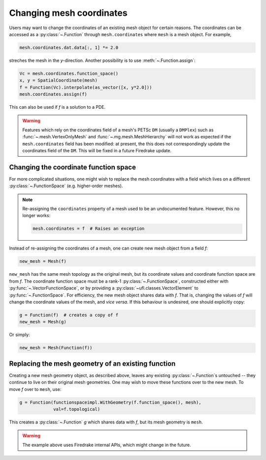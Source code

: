 .. only:: html

  .. contents::

Changing mesh coordinates
=========================

Users may want to change the coordinates of an existing mesh object
for certain reasons. The coordinates can be accessed as a
:py:class:`~.Function` through ``mesh.coordinates`` where ``mesh`` is
a mesh object. For example,

.. code-block:: python3

   mesh.coordinates.dat.data[:, 1] *= 2.0

streches the mesh in the *y*-direction. Another possibility is to use
:meth:`~.Function.assign`:

.. code-block:: python3

   Vc = mesh.coordinates.function_space()
   x, y = SpatialCoordinate(mesh)
   f = Function(Vc).interpolate(as_vector([x, y*2.0]))
   mesh.coordinates.assign(f)

This can also be used if `f` is a solution to a PDE.

.. warning::

   Features which rely on the coordinates field of a mesh's PETSc ``DM``
   (usually a ``DMPlex``) such as :func:`~.mesh.VertexOnlyMesh` and
   :func:`~.mg.mesh.MeshHierarchy` will not work as expected if the
   ``mesh.coordinates`` field has been modified: at present, the this
   does not correspondingly update the coordinates field of the ``DM``.
   This will be fixed in a future Firedrake update.


Changing the coordinate function space
--------------------------------------

For more complicated situations, one might wish to replace the mesh
coordinates with a field which lives on a different
:py:class:`~.FunctionSpace` (e.g. higher-order meshes).

.. note::

   Re-assigning the ``coordinates`` property of a mesh used to be an
   undocumented feature. However, this no longer works:

   .. code-block:: python3

      mesh.coordinates = f  # Raises an exception

Instead of re-assigning the coordinates of a mesh, one can create new
mesh object from a field `f`:

.. code-block:: python3

   new_mesh = Mesh(f)

``new_mesh`` has the same mesh topology as the original mesh, but its
coordinate values and coordinate function space are from `f`. The
coordinate function space must be a rank-1
:py:class:`~.FunctionSpace`, constructed either with
:py:func:`~.VectorFunctionSpace`, or by providing a
:py:class:`~ufl.classes.VectorElement` to :py:func:`~.FunctionSpace`.  For
efficiency, the new mesh object shares data with `f`. That is,
changing the values of `f` will change the coordinate values of the
mesh, and *vice versa*.  If this behaviour is undesired, one should
explicitly copy:

.. code-block:: python3

   g = Function(f)  # creates a copy of f
   new_mesh = Mesh(g)

Or simply:

.. code-block:: python3

   new_mesh = Mesh(Function(f))


Replacing the mesh geometry of an existing function
---------------------------------------------------

Creating a new mesh geometry object, as described above, leaves any
existing :py:class:`~.Function`\s untouched -- they continue to live
on their original mesh geometries.  One may wish to move these
functions over to the new mesh.  To move `f` over to ``mesh``, use:

.. code-block:: python3

   g = Function(functionspaceimpl.WithGeometry(f.function_space(), mesh),
                val=f.topological)

This creates a :py:class:`~.Function` `g` which shares data with `f`,
but its mesh geometry is ``mesh``.

.. warning::

   The example above uses Firedrake internal APIs, which might change in the future.
